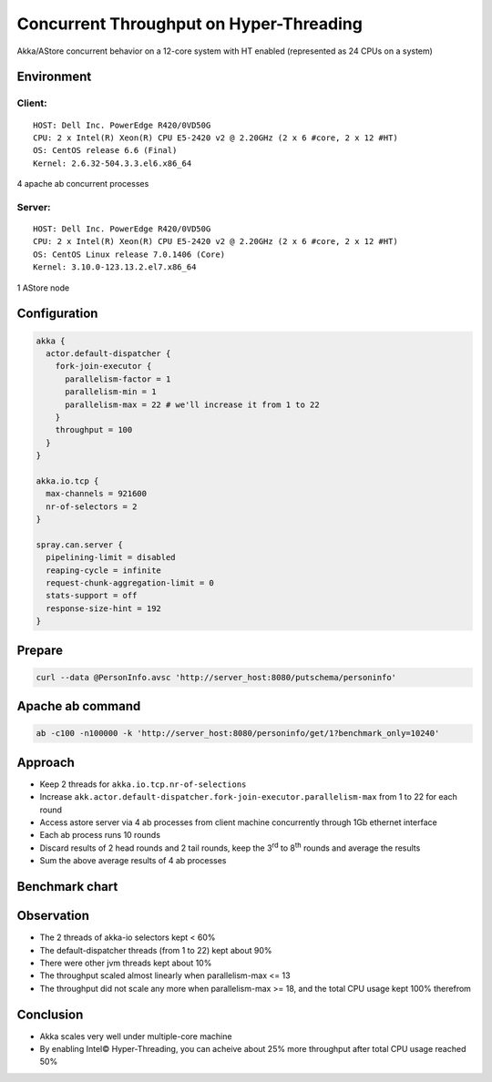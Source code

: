 ======================
Concurrent Throughput on Hyper-Threading
======================

Akka/AStore concurrent behavior on a 12-core system with HT enabled (represented as 24 CPUs on a system)

Environment
-----------

Client:
~~~~~~
::

  HOST: Dell Inc. PowerEdge R420/0VD50G
  CPU: 2 x Intel(R) Xeon(R) CPU E5-2420 v2 @ 2.20GHz (2 x 6 #core, 2 x 12 #HT)
  OS: CentOS release 6.6 (Final)
  Kernel: 2.6.32-504.3.3.el6.x86_64

4 apache ab concurrent processes 

Server:
~~~~~~
::

  HOST: Dell Inc. PowerEdge R420/0VD50G
  CPU: 2 x Intel(R) Xeon(R) CPU E5-2420 v2 @ 2.20GHz (2 x 6 #core, 2 x 12 #HT)
  OS: CentOS Linux release 7.0.1406 (Core)
  Kernel: 3.10.0-123.13.2.el7.x86_64 

1 AStore node

Configuration
-------------
.. code:: 

  akka {
    actor.default-dispatcher {
      fork-join-executor {
        parallelism-factor = 1
        parallelism-min = 1
        parallelism-max = 22 # we'll increase it from 1 to 22 
      }
      throughput = 100
    }
  }

  akka.io.tcp {
    max-channels = 921600
    nr-of-selectors = 2
  }

  spray.can.server {
    pipelining-limit = disabled
    reaping-cycle = infinite
    request-chunk-aggregation-limit = 0
    stats-support = off
    response-size-hint = 192
  }


Prepare
-------
.. code:: shell

  curl --data @PersonInfo.avsc 'http://server_host:8080/putschema/personinfo'

Apache ab command
-----------------
.. code:: shell

  ab -c100 -n100000 -k 'http://server_host:8080/personinfo/get/1?benchmark_only=10240'

Approach
--------
- Keep 2 threads for ``akka.io.tcp.nr-of-selections``
- Increase ``akk.actor.default-dispatcher.fork-join-executor.parallelism-max`` from 1 to 22 for each round
- Access astore server via 4 ab processes from client machine concurrently through 1Gb ethernet interface
- Each ab process runs 10 rounds 
- Discard results of 2 head rounds and 2 tail rounds, keep the 3\ :sup:`rd`\  to 8\ :sup:`th`\  rounds and average the results 
- Sum the above average results of 4 ab processes 

Benchmark chart
---------------

.. image:: ../images/ht-concurrent.png


Observation
-----------

- The 2 threads of akka-io selectors kept < 60%
- The default-dispatcher threads (from 1 to 22) kept about 90%
- There were other jvm threads kept about 10%
- The throughput scaled almost linearly when parallelism-max <= 13
- The throughput did not scale any more when parallelism-max >= 18, and the total CPU usage kept 100% therefrom

Conclusion
----------
- Akka scales very well under multiple-core machine
- By enabling Intel© Hyper-Threading, you can acheive about 25% more throughput after total CPU usage reached 50%

